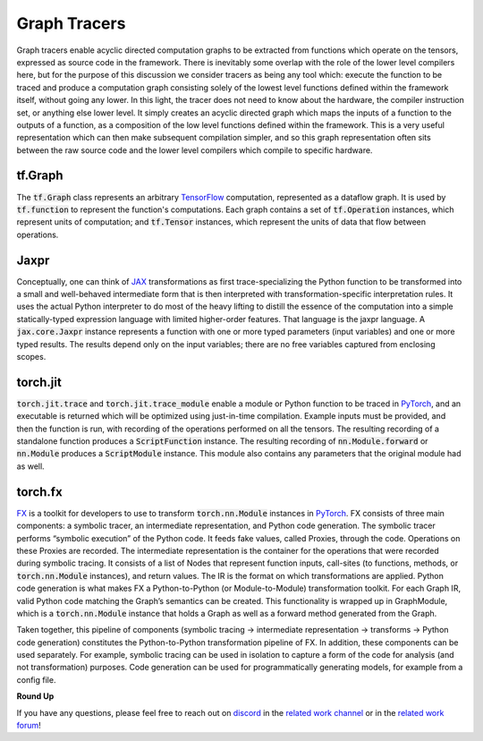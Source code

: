 .. _`RWorks Graph Tracers`:

Graph Tracers
=============

.. _`TensorFlow`: https://tensorflow.org/
.. _`JAX`: https://jax.readthedocs.io/
.. _`PyTorch`: https://pytorch.org/
.. _`FX`: https://pytorch.org/docs/stable/fx.html
.. _`discord`: https://discord.gg/sXyFF8tDtm
.. _`related work channel`: https://discord.com/channels/799879767196958751/1034436036371157083
.. _`related work forum`: https://discord.com/channels/799879767196958751/1034436085587120149

Graph tracers enable acyclic directed computation graphs to be extracted from functions which operate on the tensors, expressed as source code in the framework.
There is inevitably some overlap with the role of the lower level compilers here, but for the purpose of this discussion we consider tracers as being any tool which: execute the function to be traced and produce a computation graph consisting solely of the lowest level functions defined within the framework itself, without going any lower.
In this light, the tracer does not need to know about the hardware, the compiler instruction set, or anything else lower level.
It simply creates an acyclic directed graph which maps the inputs of a function to the outputs of a function, as a composition of the low level functions defined within the framework.
This is a very useful representation which can then make subsequent compilation simpler, and so this graph representation often sits between the raw source code and the lower level compilers which compile to specific hardware.

tf.Graph
--------
The :code:`tf.Graph` class represents an arbitrary `TensorFlow`_ computation, represented as a dataflow graph.
It is used by :code:`tf.function` to represent the function's computations.
Each graph contains a set of :code:`tf.Operation` instances, which represent units of computation; and :code:`tf.Tensor` instances, which represent the units of data that flow between operations.

Jaxpr
-----
Conceptually, one can think of `JAX`_ transformations as first trace-specializing the Python function to be transformed into a small and well-behaved intermediate form that is then interpreted with transformation-specific interpretation rules.
It uses the actual Python interpreter to do most of the heavy lifting to distill the essence of the computation into a simple statically-typed expression language with limited higher-order features.
That language is the jaxpr language.
A :code:`jax.core.Jaxpr` instance represents a function with one or more typed parameters (input variables) and one or more typed results.
The results depend only on the input variables; there are no free variables captured from enclosing scopes.

torch.jit
---------
:code:`torch.jit.trace` and :code:`torch.jit.trace_module` enable a module or Python function to be traced in `PyTorch`_, and an executable is returned which will be optimized using just-in-time compilation.
Example inputs must be provided, and then the function is run, with recording of the operations performed on all the tensors.
The resulting recording of a standalone function produces a :code:`ScriptFunction` instance.
The resulting recording of :code:`nn.Module.forward` or :code:`nn.Module` produces a :code:`ScriptModule` instance.
This module also contains any parameters that the original module had as well.

torch.fx
--------
`FX`_ is a toolkit for developers to use to transform :code:`torch.nn.Module` instances in `PyTorch`_.
FX consists of three main components: a symbolic tracer, an intermediate representation, and Python code generation.
The symbolic tracer performs “symbolic execution” of the Python code.
It feeds fake values, called Proxies, through the code.
Operations on these Proxies are recorded.
The intermediate representation is the container for the operations that were recorded during symbolic tracing.
It consists of a list of Nodes that represent function inputs, call-sites (to functions, methods, or :code:`torch.nn.Module` instances), and return values.
The IR is the format on which transformations are applied.
Python code generation is what makes FX a Python-to-Python (or Module-to-Module) transformation toolkit.
For each Graph IR, valid Python code matching the Graph’s semantics can be created.
This functionality is wrapped up in GraphModule, which is a :code:`torch.nn.Module` instance that holds a Graph as well as a forward method generated from the Graph.

Taken together, this pipeline of components (symbolic tracing -> intermediate representation -> transforms -> Python code generation) constitutes the Python-to-Python transformation pipeline of FX.
In addition, these components can be used separately.
For example, symbolic tracing can be used in isolation to capture a form of the code for analysis (and not transformation) purposes.
Code generation can be used for programmatically generating models, for example from a config file.

**Round Up**

If you have any questions, please feel free to reach out on `discord`_ in the `related work channel`_ or in the `related work forum`_!